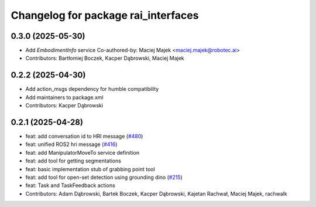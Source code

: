 ^^^^^^^^^^^^^^^^^^^^^^^^^^^^^^^^^^^^
Changelog for package rai_interfaces
^^^^^^^^^^^^^^^^^^^^^^^^^^^^^^^^^^^^

0.3.0 (2025-05-30)
------------------
* Add `EmbodimentInfo` service
  Co-authored-by: Maciej Majek <maciej.majek@robotec.ai>
* Contributors: Bartłomiej Boczek, Kacper Dąbrowski, Maciej Majek

0.2.2 (2025-04-30)
------------------
* Add action_msgs dependency for humble compatibility
* Add maintainers to package.xml
* Contributors: Kacper Dąbrowski

0.2.1 (2025-04-28)
------------------
* feat: add conversation id to HRI message (`#480 <https://github.com/RobotecAI/rai_interfaces/issues/480>`_)
* feat: unified ROS2 hri message (`#416 <https://github.com/RobotecAI/rai_interfaces/issues/416>`_)
* feat: add ManipulatorMoveTo service definition
* feat: add tool for getting segmentations
* feat: basic implementation stub of grabbing point tool
* feat: add tool for open-set detection using grounding dino (`#215 <https://github.com/RobotecAI/rai_interfaces/issues/215>`_)
* feat: Task and TaskFeedback actions
* Contributors: Adam Dąbrowski, Bartek Boczek, Kacper Dąbrowski, Kajetan Rachwał, Maciej Majek, rachwalk
